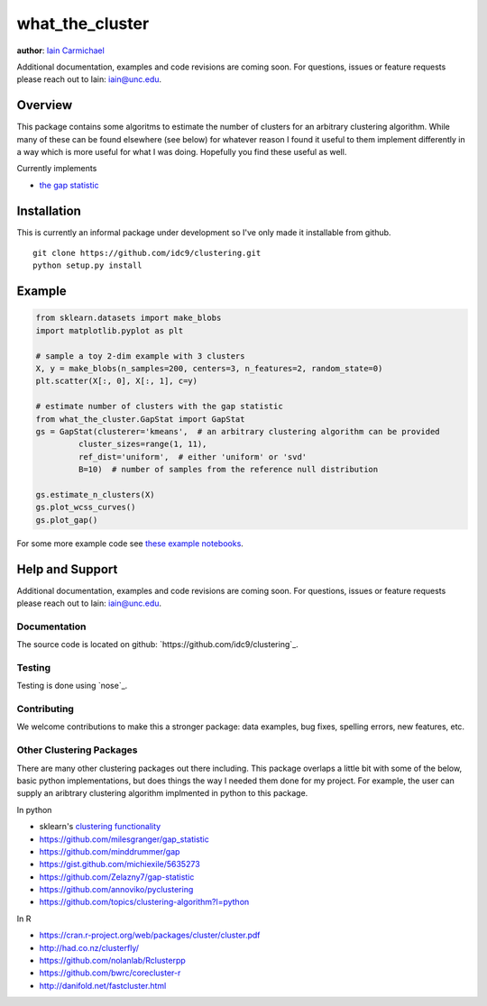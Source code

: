 what_the_cluster
----

**author**: `Iain Carmichael`_

Additional documentation, examples and code revisions are coming soon.
For questions, issues or feature requests please reach out to Iain:
iain@unc.edu.

Overview
========

This package contains some algoritms to estimate the number of clusters for an arbitrary clustering algorithm.  While many of these can be found elsewhere (see below) for whatever reason I found it useful to them implement differently in a way which is more useful for what I was doing. Hopefully you find these useful as well.

Currently implements

- `the gap statistic`_

Installation
============
This is currently an informal package under development so I've only made it installable from github.

::

    git clone https://github.com/idc9/clustering.git
    python setup.py install

Example
=======

.. code:: python

    from sklearn.datasets import make_blobs
    import matplotlib.pyplot as plt

    # sample a toy 2-dim example with 3 clusters
    X, y = make_blobs(n_samples=200, centers=3, n_features=2, random_state=0)
    plt.scatter(X[:, 0], X[:, 1], c=y)

    # estimate number of clusters with the gap statistic
    from what_the_cluster.GapStat import GapStat
    gs = GapStat(clusterer='kmeans',  # an arbitrary clustering algorithm can be provided
             cluster_sizes=range(1, 11),
             ref_dist='uniform',  # either 'uniform' or 'svd'
             B=10)  # number of samples from the reference null distribution

    gs.estimate_n_clusters(X)
    gs.plot_wcss_curves()
    gs.plot_gap()

For some more example code see `these example notebooks`_.

Help and Support
================

Additional documentation, examples and code revisions are coming soon.
For questions, issues or feature requests please reach out to Iain:
iain@unc.edu.

Documentation
^^^^^^^^^^^^^

The source code is located on github:
`https://github.com/idc9/clustering`_.

Testing
^^^^^^^

Testing is done using `nose`_.

Contributing
^^^^^^^^^^^^

We welcome contributions to make this a stronger package: data examples,
bug fixes, spelling errors, new features, etc.


Other Clustering Packages
^^^^^^^^^^^^^^^^^^^^^^^^^
There are many other clustering packages out there including. This package overlaps a little bit with some of the below, basic python implementations, but does things the way I needed them done for my project. For example, the user can supply an aribtrary clustering algorithm implmented in python to this package.

In python

- sklearn's `clustering functionality`_

- https://github.com/milesgranger/gap_statistic

- https://github.com/minddrummer/gap

- https://gist.github.com/michiexile/5635273

- https://github.com/Zelazny7/gap-statistic

- https://github.com/annoviko/pyclustering

- https://github.com/topics/clustering-algorithm?l=python

In R

- https://cran.r-project.org/web/packages/cluster/cluster.pdf

- http://had.co.nz/clusterfly/

- https://github.com/nolanlab/Rclusterpp

- https://github.com/bwrc/corecluster-r

- http://danifold.net/fastcluster.html


.. _Iain Carmichael: https://idc9.github.io/
.. _the gap statistic: https://web.stanford.edu/~hastie/Papers/gap.pdf
.. _these example notebooks: https://github.com/idc9/what_the_cluster/tree/master/doc
.. _`https://github.com/idc9/what_the_cluster`: https://github.com/idc9/what_the_cluster
.. _clustering functionality: http://scikit-learn.org/stable/modules/clustering.html
